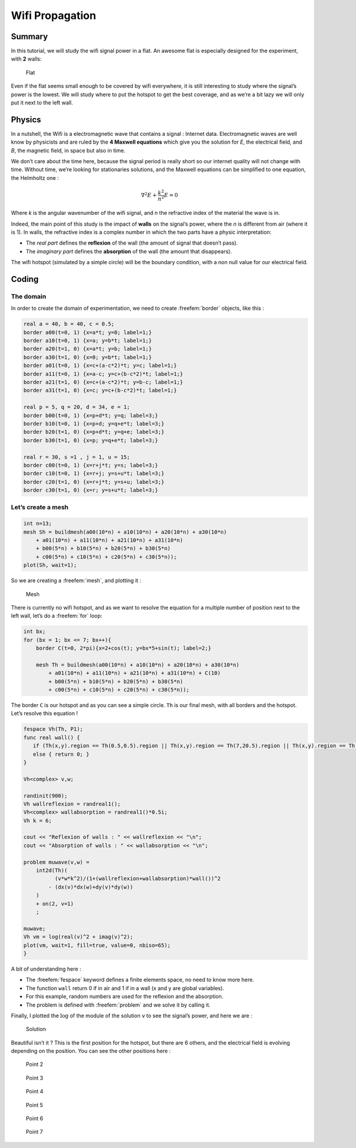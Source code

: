 .. role:: freefem(code)
  :language: freefem

Wifi Propagation
================

Summary
-------

In this tutorial, we will study the wifi signal power in a flat.
An awesome flat is especially designed for the experiment, with **2** walls:

.. figure:: images/wifi-propagation/house.png

   Flat

Even if the flat seems small enough to be covered by wifi everywhere, it is still interesting to study where the signal’s power is the lowest.
We will study where to put the hotspot to get the best coverage, and as we’re a bit lazy we will only put it next to the left wall.

Physics
-------

In a nutshell, the Wifi is a electromagnetic wave that contains a signal : Internet data.
Electromagnetic waves are well know by physicists and are ruled by the **4 Maxwell equations** which give you the solution for *E*, the electrical field, and *B*, the magnetic field, in space but also in time.

We don’t care about the time here, because the signal period is really short so our internet quality will not change with time.
Without time, we’re looking for stationaries solutions, and the Maxwell equations can be simplified to one equation, the Helmholtz one :

.. math::
   \nabla^{2}E + \frac{k^{2}}{n^{2}}E = 0

Where *k* is the angular wavenumber of the wifi signal, and *n* the refractive index of the material the wave is in.

Indeed, the main point of this study is the impact of **walls** on the signal’s power, where the *n* is different from air (where it is 1).
In walls, the refractive index is a complex number in which the two parts have a physic interpretation:

-  The *real part* defines the **reflexion** of the wall (the amount of signal that doesn’t pass).
-  The *imaginary part* defines the **absorption** of the wall (the amount that disappears).

The wifi hotspot (simulated by a simple circle) will be the boundary condition, with a non null value for our electrical field.

Coding
------

The domain
~~~~~~~~~~

In order to create the domain of experimentation, we need to create :freefem:`border` objects, like this :

.. code-block:: freefem

   real a = 40, b = 40, c = 0.5;
   border a00(t=0, 1) {x=a*t; y=0; label=1;}
   border a10(t=0, 1) {x=a; y=b*t; label=1;}
   border a20(t=1, 0) {x=a*t; y=b; label=1;}
   border a30(t=1, 0) {x=0; y=b*t; label=1;}
   border a01(t=0, 1) {x=c+(a-c*2)*t; y=c; label=1;}
   border a11(t=0, 1) {x=a-c; y=c+(b-c*2)*t; label=1;}
   border a21(t=1, 0) {x=c+(a-c*2)*t; y=b-c; label=1;}
   border a31(t=1, 0) {x=c; y=c+(b-c*2)*t; label=1;}

   real p = 5, q = 20, d = 34, e = 1;
   border b00(t=0, 1) {x=p+d*t; y=q; label=3;}
   border b10(t=0, 1) {x=p+d; y=q+e*t; label=3;}
   border b20(t=1, 0) {x=p+d*t; y=q+e; label=3;}
   border b30(t=1, 0) {x=p; y=q+e*t; label=3;}

   real r = 30, s =1 , j = 1, u = 15;
   border c00(t=0, 1) {x=r+j*t; y=s; label=3;}
   border c10(t=0, 1) {x=r+j; y=s+u*t; label=3;}
   border c20(t=1, 0) {x=r+j*t; y=s+u; label=3;}
   border c30(t=1, 0) {x=r; y=s+u*t; label=3;}

Let’s create a mesh
~~~~~~~~~~~~~~~~~~~

.. code-block:: freefem

   int n=13;
   mesh Sh = buildmesh(a00(10*n) + a10(10*n) + a20(10*n) + a30(10*n)
       + a01(10*n) + a11(10*n) + a21(10*n) + a31(10*n)
       + b00(5*n) + b10(5*n) + b20(5*n) + b30(5*n)
       + c00(5*n) + c10(5*n) + c20(5*n) + c30(5*n));
   plot(Sh, wait=1);

So we are creating a :freefem:`mesh`, and plotting it :

.. figure:: images/wifi-propagation/mesh.png

   Mesh

There is currently no wifi hotspot, and as we want to resolve the equation for a multiple number of position next to the left wall, let’s do a :freefem:`for` loop:

.. code-block:: freefem

   int bx;
   for (bx = 1; bx <= 7; bx++){
       border C(t=0, 2*pi){x=2+cos(t); y=bx*5+sin(t); label=2;}

       mesh Th = buildmesh(a00(10*n) + a10(10*n) + a20(10*n) + a30(10*n)
           + a01(10*n) + a11(10*n) + a21(10*n) + a31(10*n) + C(10)
           + b00(5*n) + b10(5*n) + b20(5*n) + b30(5*n)
           + c00(5*n) + c10(5*n) + c20(5*n) + c30(5*n));

The border ``C`` is our hotspot and as you can see a simple circle.
``Th`` is our final mesh, with all borders and the hotspot.
Let’s resolve this equation !

.. code-block:: freefem

   fespace Vh(Th, P1);
   func real wall() {
      if (Th(x,y).region == Th(0.5,0.5).region || Th(x,y).region == Th(7,20.5).region || Th(x,y).region == Th(30.5,2).region) { return 1; }
      else { return 0; }
   }

   Vh<complex> v,w;

   randinit(900);
   Vh wallreflexion = randreal1();
   Vh<complex> wallabsorption = randreal1()*0.5i;
   Vh k = 6;

   cout << "Reflexion of walls : " << wallreflexion << "\n";
   cout << "Absorption of walls : " << wallabsorption << "\n";

   problem muwave(v,w) =
       int2d(Th)(
             (v*w*k^2)/(1+(wallreflexion+wallabsorption)*wall())^2
           - (dx(v)*dx(w)+dy(v)*dy(w))
       )
       + on(2, v=1)
       ;

   muwave;
   Vh vm = log(real(v)^2 + imag(v)^2);
   plot(vm, wait=1, fill=true, value=0, nbiso=65);
   }

A bit of understanding here :

-  The :freefem:`fespace` keyword defines a finite elements space, no need to know more here.
-  The function ``wall`` return 0 if in air and 1 if in a wall (x and y are global variables).
-  For this example, random numbers are used for the reflexion and the absorption.
-  The problem is defined with :freefem:`problem` and we solve it by calling it.

Finally, I plotted the :math:`\log` of the module of the solution ``v`` to see the signal’s power, and here we are :

.. figure:: images/wifi-propagation/point1.png

   Solution

Beautiful isn’t it ? This is the first position for the hotspot, but there are 6 others, and the electrical field is evolving depending on the position.
You can see the other positions here :

.. figure:: images/wifi-propagation/point2.png
   :figclass: inline3

   Point 2

.. figure:: images/wifi-propagation/point3.png
   :figclass: inline3

   Point 3

.. figure:: images/wifi-propagation/point4.png
   :figclass: inline3

   Point 4

.. figure:: images/wifi-propagation/point5.png
   :figclass: inline3

   Point 5

.. figure:: images/wifi-propagation/point6.png
   :figclass: inline3

   Point 6

.. figure:: images/wifi-propagation/point7.png
   :figclass: inline3

   Point 7
